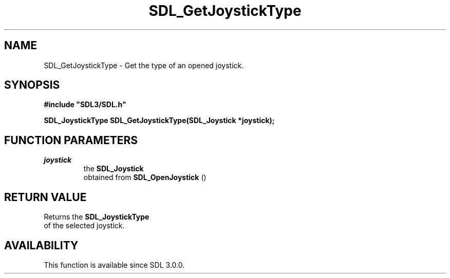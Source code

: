 .\" This manpage content is licensed under Creative Commons
.\"  Attribution 4.0 International (CC BY 4.0)
.\"   https://creativecommons.org/licenses/by/4.0/
.\" This manpage was generated from SDL's wiki page for SDL_GetJoystickType:
.\"   https://wiki.libsdl.org/SDL_GetJoystickType
.\" Generated with SDL/build-scripts/wikiheaders.pl
.\"  revision 60dcaff7eb25a01c9c87a5fed335b29a5625b95b
.\" Please report issues in this manpage's content at:
.\"   https://github.com/libsdl-org/sdlwiki/issues/new
.\" Please report issues in the generation of this manpage from the wiki at:
.\"   https://github.com/libsdl-org/SDL/issues/new?title=Misgenerated%20manpage%20for%20SDL_GetJoystickType
.\" SDL can be found at https://libsdl.org/
.de URL
\$2 \(laURL: \$1 \(ra\$3
..
.if \n[.g] .mso www.tmac
.TH SDL_GetJoystickType 3 "SDL 3.0.0" "SDL" "SDL3 FUNCTIONS"
.SH NAME
SDL_GetJoystickType \- Get the type of an opened joystick\[char46]
.SH SYNOPSIS
.nf
.B #include \(dqSDL3/SDL.h\(dq
.PP
.BI "SDL_JoystickType SDL_GetJoystickType(SDL_Joystick *joystick);
.fi
.SH FUNCTION PARAMETERS
.TP
.I joystick
the 
.BR SDL_Joystick
 obtained from 
.BR SDL_OpenJoystick
()
.SH RETURN VALUE
Returns the 
.BR SDL_JoystickType
 of the selected joystick\[char46]

.SH AVAILABILITY
This function is available since SDL 3\[char46]0\[char46]0\[char46]

